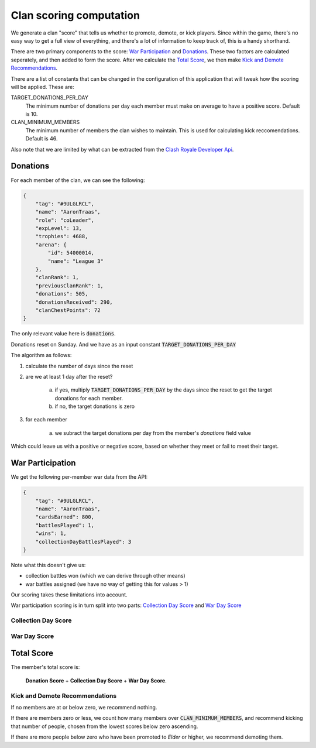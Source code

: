 ==================================================
Clan scoring computation
==================================================

We generate a clan "score" that tells us whether to promote, demote, or kick
players. Since within the game, there's no easy way to get a full view of 
everything, and there's a lot of information to keep track of, this is a 
handy shorthand.

There are two primary components to the score: `War Participation`_ and 
`Donations`_. These two factors are calculated seperately, and then added to 
form the score. After we calculate the `Total Score`_, we then make 
`Kick and Demote Recommendations`_.

There are a list of constants that can be changed in the configuration of 
this application that will tweak how the scoring will be applied. These are:

TARGET_DONATIONS_PER_DAY
	The minimum number of donations per day each member must make on average
	to have a positive score. Default is 10.

CLAN_MINIMUM_MEMBERS
	The minimum number of members the clan wishes to maintain. This is used 
	for calculating kick reccomendations. Default is 46.

Also note that we are limited by what can be extracted from the 
`Clash Royale Developer Api <https://developer.clashroyale.com>`_. 

Donations
=========

For each member of the clan, we can see the following:

.. code:: json

    {
        "tag": "#9ULGLRCL",
        "name": "AaronTraas",
        "role": "coLeader",
        "expLevel": 13,
        "trophies": 4688,
        "arena": {
            "id": 54000014,
            "name": "League 3"
        },
        "clanRank": 1,
        "previousClanRank": 1,
        "donations": 505,
        "donationsReceived": 290,
        "clanChestPoints": 72
    }

The only relevant value here is :code:`donations`. 

Donations reset on Sunday. And we have as an input constant :code:`TARGET_DONATIONS_PER_DAY`

The algorithm as follows:

1. calculate the number of days since the reset

2. are we at least 1 day after the reset?

	a. if yes, multiply :code:`TARGET_DONATIONS_PER_DAY` by the days since the reset to get the target donations for each member.

	b. if no, the target donations is zero

3. for each member
	
	a. we subract the target donations per day from the member's `donations` field value 

Which could leave us with a positive or negative score, based on whether they meet or fail to meet their target. 


War Participation
=================

We get the following per-member war data from the API:

.. code:: json

    {
        "tag": "#9ULGLRCL",
        "name": "AaronTraas",
        "cardsEarned": 800,
        "battlesPlayed": 1,
        "wins": 1,
        "collectionDayBattlesPlayed": 3
    }

Note what this doesn't give us: 

* collection battles won (which we can derive through other means)

* war battles assigned (we have no way of getting this for values > 1)

Our scoring takes these limitations into account. 

War participation scoring is in turn split into two parts: 
`Collection Day Score`_ and `War Day Score`_

Collection Day Score
--------------------

War Day Score
-------------

Total Score
===========

The member's total score is: 

	**Donation Score** + **Collection Day Score** + **War Day Score**. 

Kick and Demote Recommendations
-------------------------------

If no members are at or below zero, we recommend nothing.

If there are members zero or less, we count how many members over 
:code:`CLAN_MINIMUM_MEMBERS`, and recommend kicking that number of 
people, chosen from the lowest scores below zero ascending. 

If there are more people below zero who have been promoted to *Elder* 
or higher, we recommend demoting them.